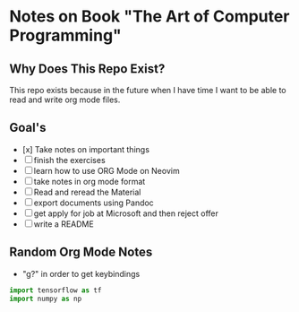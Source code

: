 * Notes on Book "The Art of Computer Programming"

** Why Does This Repo Exist?
  This repo exists because in the future when I have time I want to be able to
  read and write org mode files.


** Goal's

- [x] Take notes on important things
- [ ] finish the exercises
- [ ] learn how to use ORG Mode on Neovim
- [ ] take notes in org mode format
- [ ] Read and reread the Material
- [ ] export documents using Pandoc
- [ ] get apply for job at Microsoft and then reject offer
- [ ] write a README

** Random Org Mode Notes

- "g?" in order to get keybindings

#+begin_src python
import tensorflow as tf
import numpy as np
#+end_src

